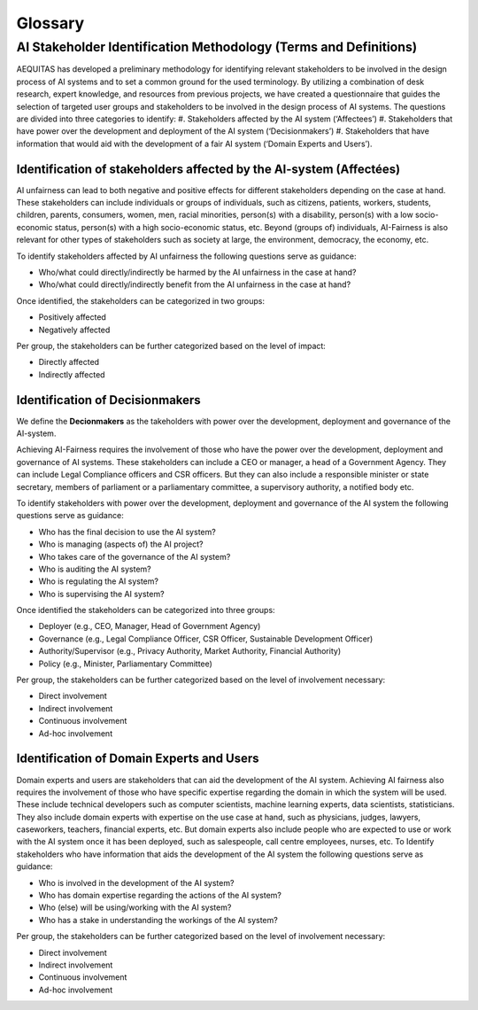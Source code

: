 Glossary
########

AI Stakeholder Identification Methodology (Terms and Definitions)
*************************************************
AEQUITAS has developed a preliminary methodology for identifying relevant
stakeholders to be involved in the design process of AI systems and to set a
common ground for the used terminology. By utilizing a combination of desk
research, expert knowledge, and resources from previous projects, we have
created a questionnaire that guides the selection of targeted user groups and
stakeholders to be involved in the design process of AI systems. The questions
are divided into three categories to identify:
#. 	Stakeholders affected by the AI system (‘Affectees’)
#. 	Stakeholders that have power over the development and deployment of the AI system (‘Decisionmakers’)
#. 	Stakeholders that have information that would aid with the development of a fair AI system (‘Domain Experts and Users’).

Identification of stakeholders affected by the AI-system (Affectées)
--------------------------------------------------------------------
AI unfairness can lead to both negative and positive effects for different
stakeholders depending on the case at hand. These stakeholders can include
individuals or groups of individuals, such as citizens, patients, workers,
students, children, parents, consumers, women, men, racial minorities, person(s)
with a disability, person(s) with a low socio-economic status, person(s) with a
high socio-economic status, etc. Beyond (groups of) individuals, AI-Fairness is
also relevant for other types of stakeholders such as society at large, the
environment, democracy, the economy, etc.

To identify stakeholders affected by AI unfairness the following questions serve
as guidance:

* Who/what could directly/indirectly be harmed by the AI unfairness in the case at hand?
* Who/what could directly/indirectly benefit from the AI unfairness in the case at hand?

Once identified, the stakeholders can be categorized in two groups:

* Positively affected
* Negatively affected

Per group, the stakeholders can be further categorized based on the level of
impact:

* Directly affected
* Indirectly affected

Identification of Decisionmakers
--------------------------------

We define the **Decionmakers** as the takeholders with power over the
development, deployment and governance of the AI-system.

Achieving AI-Fairness requires the involvement of those who have the power over
the development, deployment and governance of AI systems. These stakeholders can
include a CEO or manager, a head of a Government Agency. They can include Legal
Compliance officers and CSR officers. But they can also include a responsible
minister or state secretary, members of parliament or a parliamentary committee,
a supervisory authority, a notified body etc.

To identify stakeholders with power over the development, deployment and
governance of the AI system the following questions serve as guidance:

* Who has the final decision to use the AI system?
* Who is managing (aspects of) the AI project?
* Who takes care of the governance of the AI system?
* Who is auditing the AI system?
* Who is regulating the AI system?
* Who is supervising the AI system?

Once identified the stakeholders can be categorized into three groups:

* Deployer (e.g., CEO, Manager, Head of Government Agency)
* Governance (e.g., Legal Compliance Officer, CSR Officer, Sustainable
  Development Officer)
* Authority/Supervisor (e.g., Privacy Authority, Market Authority, Financial
  Authority)
* Policy (e.g., Minister, Parliamentary Committee)

Per group, the stakeholders can be further categorized based on the level of
involvement necessary:

* Direct involvement
* Indirect involvement
* Continuous involvement
* Ad-hoc involvement

Identification of Domain Experts and Users
------------------------------------------

Domain experts and users are stakeholders that can aid the development of the AI
system.
Achieving AI fairness also requires the involvement of those who have specific
expertise regarding the domain in which the system will be used. These include
technical developers such as computer scientists, machine learning experts, data
scientists, statisticians. They also include domain experts with expertise on
the use case at hand, such as physicians, judges, lawyers, caseworkers,
teachers, financial experts, etc. But domain experts also include people who are
expected to use or work with the AI system once it has been deployed, such as
salespeople, call centre employees, nurses, etc.  To Identify stakeholders who
have information that aids the development of the AI system the following
questions serve as guidance:

* Who is involved in the development of the AI system?
* Who has domain expertise regarding the actions of the AI system?
* Who (else) will be using/working with the AI system?
* Who has a stake in understanding the workings of the AI system?

Per group, the stakeholders can be further categorized based on the level of
involvement necessary:

* Direct involvement
* Indirect involvement
* Continuous involvement
* Ad-hoc involvement
